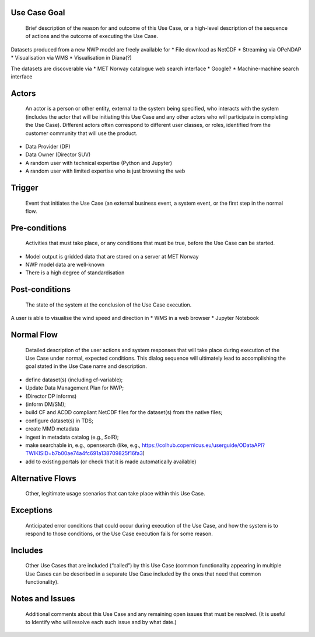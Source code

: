 Use Case Goal
=============

.. 

   Brief description of the reason for and outcome of this Use Case, or a high-level description of
   the sequence of actions and the outcome of executing the Use Case.

Datasets produced from a new NWP model are freely available for 
* File download as NetCDF
* Streaming via OPeNDAP
* Visualisation via WMS
* Visualisation in Diana(?)

The datasets are discoverable via
* MET Norway catalogue web search interface
* Google?
* Machine-machine search interface


Actors
======

.. 

   An actor is a person or other entity, external to the system being specified, who interacts with
   the system (includes the actor that will be initiating this Use Case and any other actors who
   will participate in completing the Use Case). Different actors often correspond to different user
   classes, or roles, identified from the customer community that will use the product.

* Data Provider (DP) 
* Data Owner (Director SUV)
* A random user with technical expertise (Python and Jupyter)
* A random user with limited expertise who is just browsing the web

Trigger
=======

.. 

   Event that initiates the Use Case (an external business event, a system event, or the first step
   in the normal flow.


Pre-conditions
==============

.. 

   Activities that must take place, or any conditions that must be true, before the Use Case can be
   started.

* Model output is gridded data that are stored on a server at MET Norway
* NWP model data are well-known
* There is a high degree of standardisation


Post-conditions
===============

.. 

   The state of the system at the conclusion of the Use Case execution.

A user is able to visualise the wind speed and direction in
* WMS in a web browser
* Jupyter Notebook


Normal Flow
===========

.. 

   Detailed description of the user actions and system responses that will take place during
   execution of the Use Case under normal, expected conditions. This dialog sequence will ultimately
   lead to accomplishing the goal stated in the Use Case name and description.

* define dataset(s) (including cf-variable); 
* Update Data Management Plan for NWP; 
* (Director DP informs)
* (inform DM/SM); 
* build CF and ACDD compliant NetCDF files for the dataset(s) from the native files; 
* configure dataset(s) in TDS; 
* create MMD metadata 
* ingest in metadata catalog (e.g., SolR); 
* make searchable in, e.g., opensearch (like, e.g., https://colhub.copernicus.eu/userguide/ODataAPI?TWIKISID=b7b00ae74a4fc691a138709825f16fa3)
* add to existing portals (or check that it is made automatically available)


Alternative Flows
=================

.. 

   Other, legitimate usage scenarios that can take place within this Use Case.

Exceptions
==========

.. 

   Anticipated error conditions that could occur during execution of the Use Case, and how the
   system is to respond to those conditions, or the Use Case execution fails for some reason.

Includes
========

.. 

   Other Use Cases that are included (“called”) by this Use Case (common functionality appearing in
   multiple Use Cases can be described in a separate Use Case included by the ones that need that
   common functionality).

Notes and Issues
================

.. 

   Additional comments about this Use Case and any remaining open issues that must be resolved. (It
   is useful to Identify who will resolve each such issue and by what date.)


